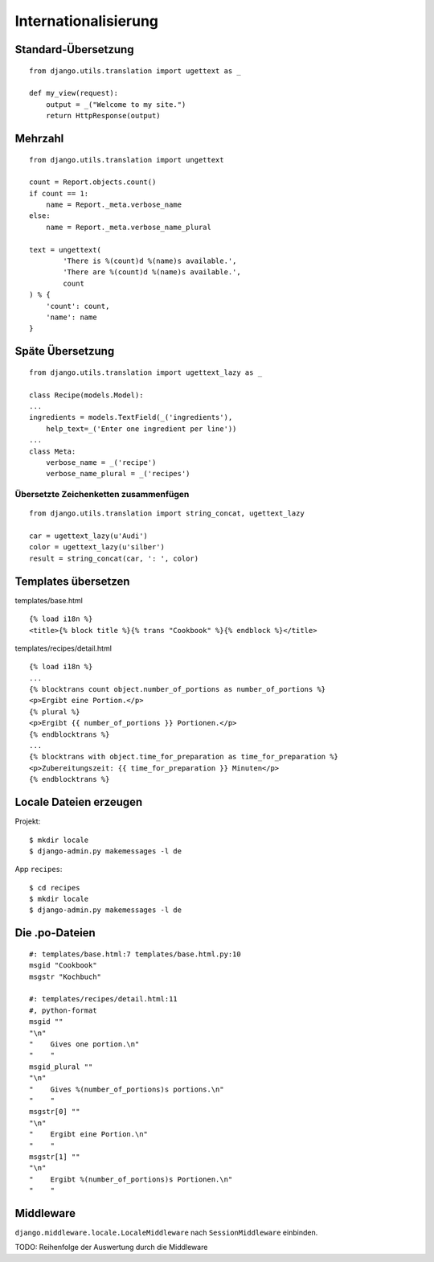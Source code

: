 Internationalisierung
*********************

Standard-Übersetzung
====================

::

    from django.utils.translation import ugettext as _ 
    
    def my_view(request):
        output = _("Welcome to my site.")
        return HttpResponse(output)

Mehrzahl
========

::

    from django.utils.translation import ungettext

    count = Report.objects.count()
    if count == 1:
        name = Report._meta.verbose_name
    else:
        name = Report._meta.verbose_name_plural

    text = ungettext(
            'There is %(count)d %(name)s available.',
            'There are %(count)d %(name)s available.',
            count
    ) % {
        'count': count,
        'name': name
    }

Späte Übersetzung
=================

::

    from django.utils.translation import ugettext_lazy as _

    class Recipe(models.Model):
    ...
    ingredients = models.TextField(_('ingredients'),
        help_text=_('Enter one ingredient per line'))
    ...
    class Meta:
        verbose_name = _('recipe')
        verbose_name_plural = _('recipes')    

Übersetzte Zeichenketten zusammenfügen
--------------------------------------

::

    from django.utils.translation import string_concat, ugettext_lazy
    
    car = ugettext_lazy(u'Audi')
    color = ugettext_lazy(u'silber')
    result = string_concat(car, ': ', color)

Templates übersetzen
====================

templates/base.html

::

    {% load i18n %}
    <title>{% block title %}{% trans "Cookbook" %}{% endblock %}</title>

templates/recipes/detail.html

::

    {% load i18n %}
    ...
    {% blocktrans count object.number_of_portions as number_of_portions %}
    <p>Ergibt eine Portion.</p>
    {% plural %}
    <p>Ergibt {{ number_of_portions }} Portionen.</p>
    {% endblocktrans %}
    ...
    {% blocktrans with object.time_for_preparation as time_for_preparation %}
    <p>Zubereitungszeit: {{ time_for_preparation }} Minuten</p>
    {% endblocktrans %}

Locale Dateien erzeugen
=======================

Projekt::

    $ mkdir locale
    $ django-admin.py makemessages -l de

App ``recipes``::

    $ cd recipes
    $ mkdir locale
    $ django-admin.py makemessages -l de

Die .po-Dateien
===============

::

    #: templates/base.html:7 templates/base.html.py:10
    msgid "Cookbook"
    msgstr "Kochbuch"

    #: templates/recipes/detail.html:11
    #, python-format
    msgid ""
    "\n"
    "    Gives one portion.\n"
    "    "
    msgid_plural ""
    "\n"
    "    Gives %(number_of_portions)s portions.\n"
    "    "
    msgstr[0] ""
    "\n"
    "    Ergibt eine Portion.\n"
    "    "
    msgstr[1] ""
    "\n"
    "    Ergibt %(number_of_portions)s Portionen.\n"
    "    "

Middleware
==========

``django.middleware.locale.LocaleMiddleware`` nach ``SessionMiddleware`` einbinden.

TODO: Reihenfolge der Auswertung durch die Middleware
